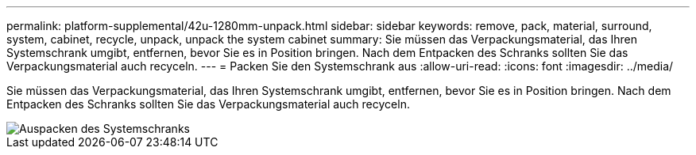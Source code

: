 ---
permalink: platform-supplemental/42u-1280mm-unpack.html 
sidebar: sidebar 
keywords: remove, pack, material, surround, system, cabinet, recycle, unpack, unpack the system cabinet 
summary: Sie müssen das Verpackungsmaterial, das Ihren Systemschrank umgibt, entfernen, bevor Sie es in Position bringen. Nach dem Entpacken des Schranks sollten Sie das Verpackungsmaterial auch recyceln. 
---
= Packen Sie den Systemschrank aus
:allow-uri-read: 
:icons: font
:imagesdir: ../media/


[role="lead"]
Sie müssen das Verpackungsmaterial, das Ihren Systemschrank umgibt, entfernen, bevor Sie es in Position bringen. Nach dem Entpacken des Schranks sollten Sie das Verpackungsmaterial auch recyceln.

image::../media/drw_sys_cab_unpacking_instructions_ozeki.gif[Auspacken des Systemschranks]
